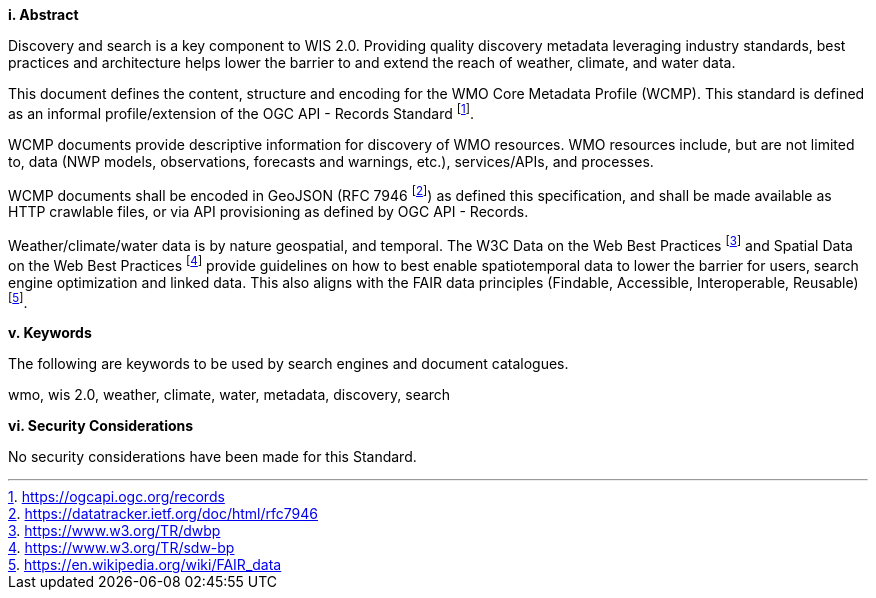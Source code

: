 [big]*i.     Abstract*

Discovery and search is a key component to WIS 2.0.  Providing quality discovery metadata leveraging industry
standards, best practices and architecture helps lower the barrier to and extend the reach of weather, climate,
and water data.

This document defines the content, structure and encoding for the WMO Core Metadata Profile (WCMP).  This standard is
defined as an informal profile/extension of the OGC API - Records Standard footnote:[https://ogcapi.ogc.org/records].

WCMP documents provide descriptive information for discovery of WMO resources.  WMO resources include, but are not
limited to, data (NWP models, observations, forecasts and warnings, etc.), services/APIs, and processes.

WCMP documents shall be encoded in GeoJSON (RFC 7946 footnote:[https://datatracker.ietf.org/doc/html/rfc7946]) as
defined this specification, and shall be made available as HTTP crawlable files, or via API provisioning as defined
by OGC API - Records.

Weather/climate/water data is by nature geospatial, and temporal.  The W3C Data on the Web Best
Practices footnote:[https://www.w3.org/TR/dwbp] and Spatial Data on the Web Best Practices footnote:[https://www.w3.org/TR/sdw-bp]
provide guidelines on how to best enable spatiotemporal data to lower the barrier for users, search engine optimization
and linked data.  This also aligns with the FAIR data principles (Findable, Accessible, Interoperable,
Reusable) footnote:[https://en.wikipedia.org/wiki/FAIR_data].

[big]*v.    Keywords*

The following are keywords to be used by search engines and document catalogues.

wmo, wis 2.0, weather, climate, water, metadata, discovery, search

[big]*vi.    Security Considerations*

No security considerations have been made for this Standard.
